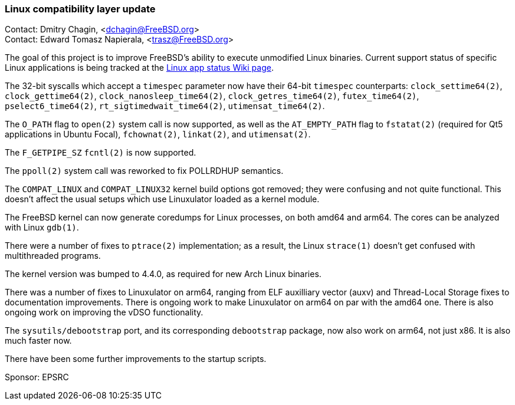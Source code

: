 === Linux compatibility layer update

Contact: Dmitry Chagin, <dchagin@FreeBSD.org> +
Contact: Edward Tomasz Napierala, <trasz@FreeBSD.org>

The goal of this project is to improve FreeBSD's ability to execute unmodified Linux binaries.
Current support status of specific Linux applications is being tracked at the link:https://wiki.freebsd.org/LinuxApps[Linux app status Wiki page].

The 32-bit syscalls which accept a `timespec` parameter now have their 64-bit `timespec` counterparts: `clock_settime64(2)`, `clock_gettime64(2)`, `clock_nanosleep_time64(2)`, `clock_getres_time64(2)`, `futex_time64(2)`, `pselect6_time64(2)`, `rt_sigtimedwait_time64(2)`, `utimensat_time64(2)`.

The `O_PATH` flag to `open(2)` system call is now supported, as well as the `AT_EMPTY_PATH` flag to `fstatat(2)` (required for Qt5 applications in Ubuntu Focal), `fchownat(2)`, `linkat(2)`, and `utimensat(2)`.

The `F_GETPIPE_SZ` `fcntl(2)` is now supported.

The `ppoll(2)` system call was reworked to fix POLLRDHUP semantics.

The `COMPAT_LINUX` and `COMPAT_LINUX32` kernel build options got removed; they were confusing and not quite functional.
This doesn't affect the usual setups which use Linuxulator loaded as a kernel module.

The FreeBSD kernel can now generate coredumps for Linux processes, on both amd64 and arm64.
The cores can be analyzed with Linux `gdb(1)`.

There were a number of fixes to `ptrace(2)` implementation; as a result, the Linux `strace(1)` doesn't get confused with multithreaded programs.

The kernel version was bumped to 4.4.0, as required for new Arch Linux binaries.

There was a number of fixes to Linuxulator on arm64, ranging from ELF auxilliary vector (auxv) and Thread-Local Storage fixes to documentation improvements.
There is ongoing work to make Linuxulator on arm64 on par with the amd64 one.
There is also ongoing work on improving the vDSO functionality.

The `sysutils/debootstrap` port, and its corresponding `debootstrap` package, now also work on arm64, not just x86.  It is also much faster now.

There have been some further improvements to the startup scripts.

Sponsor: EPSRC
